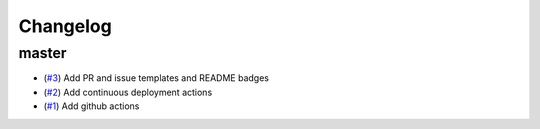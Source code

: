 Changelog
=========

master
------

- (`#3 <https://github.com/znicholls/mullet/pull/3>`_) Add PR and issue templates and README badges
- (`#2 <https://github.com/znicholls/mullet/pull/2>`_) Add continuous deployment actions
- (`#1 <https://github.com/znicholls/mullet/pull/1>`_) Add github actions
